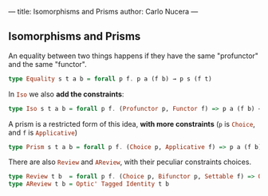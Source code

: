---
title: Isomorphisms and Prisms
author: Carlo Nucera
---
#+STARTUP: fninline
** Isomorphisms and Prisms
An equality between two things happens if they have the same "profunctor" and the same "functor".
#+BEGIN_SRC haskell
type Equality s t a b = forall p f. p a (f b) → p s (f t)
#+END_SRC

In src_haskell{Iso} we also *add the constraints*:
#+BEGIN_SRC haskell
type Iso s t a b = forall p f. (Profunctor p, Functor f) => p a (f b) → p s (f t)
#+END_SRC

A prism is a restricted form of this idea, *with more constraints* (src_haskell{p} is
src_haskell{Choice}, and src_haskell{f} is src_haskell{Applicative})
#+BEGIN_SRC haskell
type Prism s t a b = forall p f. (Choice p, Applicative f) => p a (f b) → p s (f t)
#+END_SRC

There are also src_haskell{Review} and src_haskell{AReview}, with their peculiar constraints choices.
#+BEGIN_SRC haskell
type Review t b  = forall p f. (Choice p, Bifunctor p, Settable f) => Optic' p f t b
type AReview t b = Optic' Tagged Identity t b 
#+END_SRC
